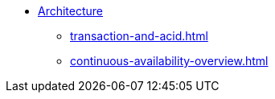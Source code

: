 //* xref:index.adoc[Overview]
* xref:internal-architecture.adoc[Architecture]
//** xref:multigraph-overview.txt[]
** xref:transaction-and-acid.adoc[]
** xref:continuous-availability-overview.adoc[]
//** xref:comparison-of-editions.adoc[]
//** xref:release-process.adoc[Release and Patch Process]